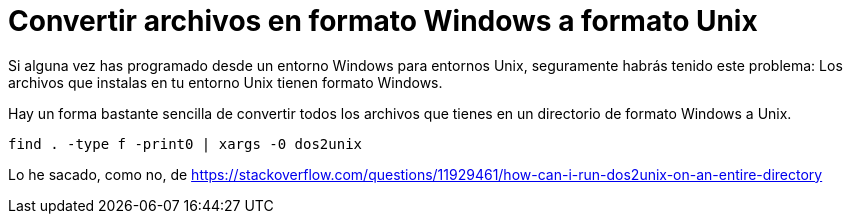 = Convertir archivos en formato Windows a formato Unix
:date: 2016/02/12 10:34:00
:keywords: Useful Commands, Unix, Windows
:description: Convertir archivos en formato Windows a formato Unix
:lang: es

Si alguna vez has programado desde un entorno Windows para entornos Unix, seguramente habrás tenido este problema: Los archivos que instalas en tu entorno Unix tienen formato Windows.

Hay un forma bastante sencilla de convertir todos los archivos que tienes en un directorio de formato Windows a Unix.

[source,bash]
----
find . -type f -print0 | xargs -0 dos2unix
----

Lo he sacado, como no, de https://stackoverflow.com/questions/11929461/how-can-i-run-dos2unix-on-an-entire-directory
